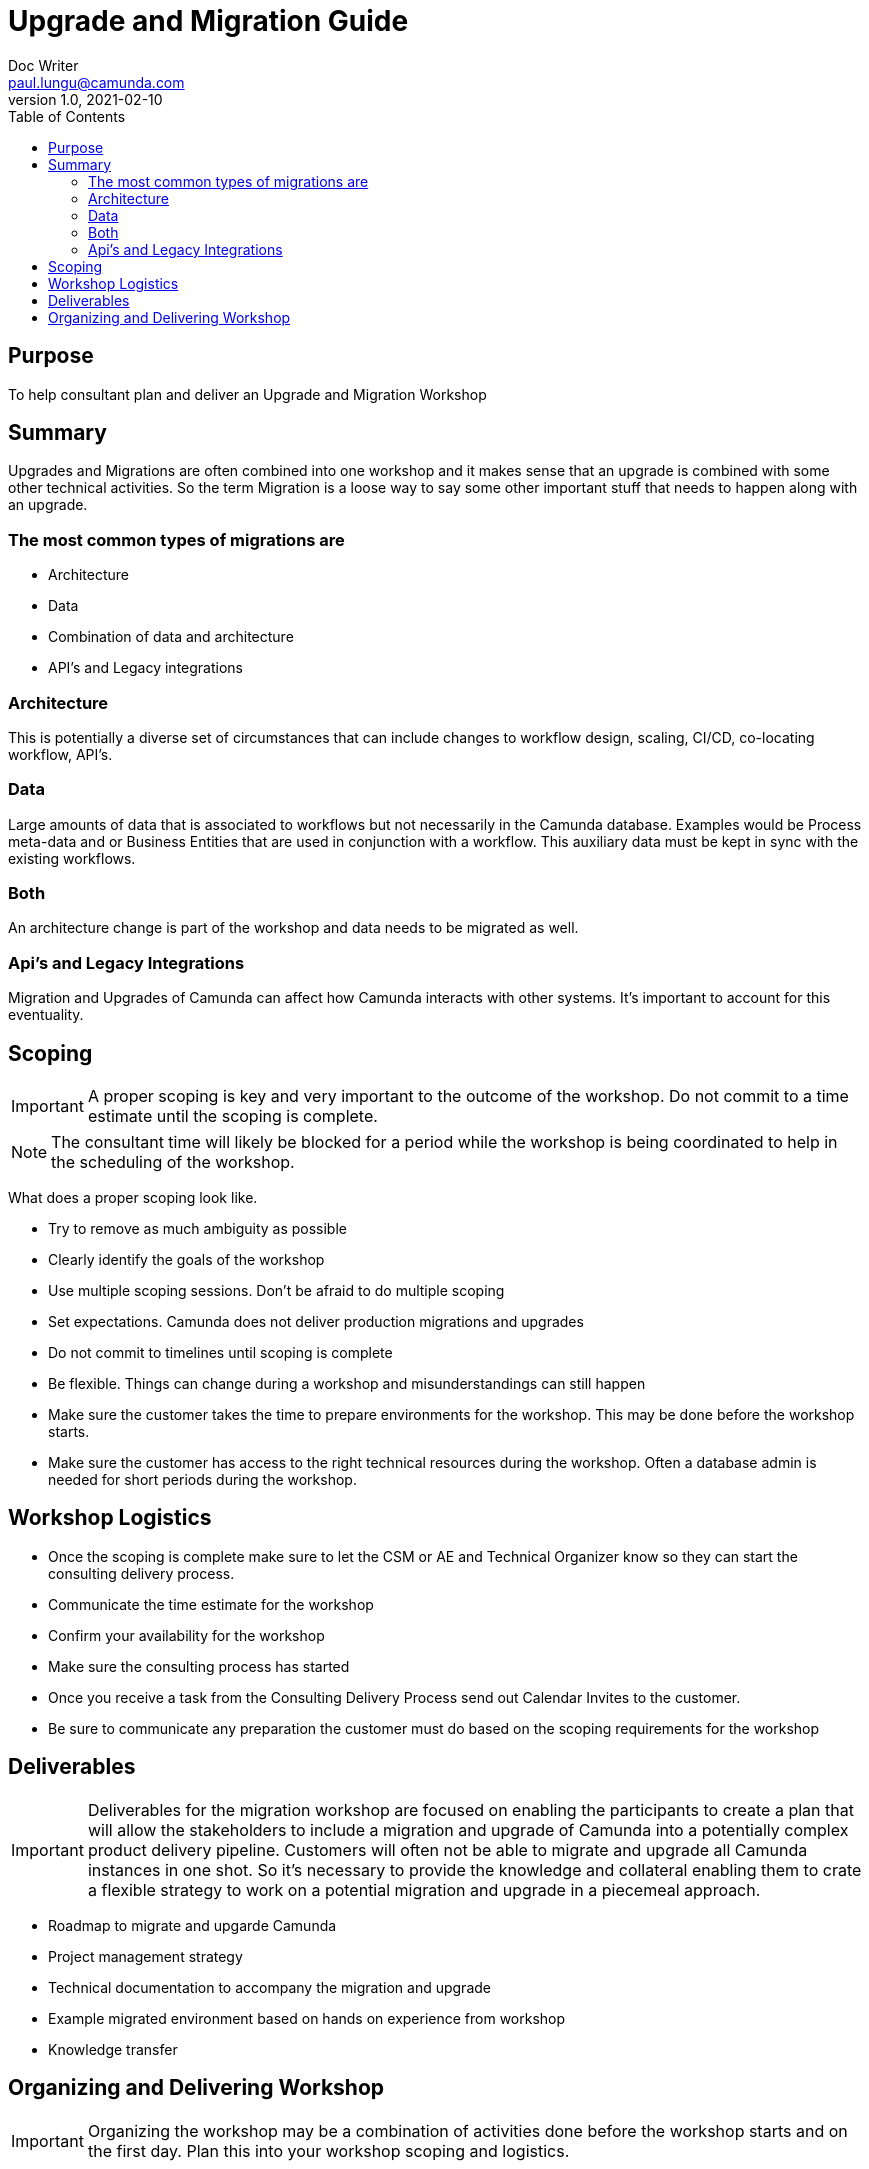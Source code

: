 = Upgrade and Migration Guide
Doc Writer <paul.lungu@camunda.com>
v1.0, 2021-02-10
:toc: right

== Purpose
To help consultant plan and deliver an Upgrade and Migration Workshop

== Summary
Upgrades and Migrations are often combined into one workshop and it makes sense that an upgrade is combined with some other technical activities. So the term Migration is a loose way to say some other important stuff that needs to happen along with an upgrade.

=== The most common types of migrations are

- Architecture
- Data
- Combination of data and architecture
- API's and Legacy integrations

=== Architecture
This is potentially a diverse set of circumstances that can include changes to workflow design, scaling, CI/CD, co-locating workflow, API's.

=== Data
Large amounts of data that is associated to workflows but not necessarily in the Camunda database. Examples would be Process meta-data and or Business Entities that are used in conjunction with a workflow. This auxiliary data must be kept in sync with the existing workflows.

=== Both
An architecture change is part of the workshop and data needs to be migrated as well.

=== Api's and Legacy Integrations
Migration and Upgrades of Camunda can affect how Camunda interacts with other systems. It's important to account for this eventuality.

== Scoping

IMPORTANT: A proper scoping is key and very important to the outcome of the workshop. Do not commit to a time estimate until the scoping is complete.

NOTE: The consultant time will likely be blocked for a period while the workshop is being coordinated to help in the scheduling of the workshop.

What does a proper scoping look like.

- Try to remove as much ambiguity as possible
- Clearly identify the goals of the workshop
- Use multiple scoping sessions. Don't be afraid to do multiple scoping
- Set expectations. Camunda does not deliver production migrations and upgrades
- Do not commit to timelines until scoping is complete
- Be flexible. Things can change during a workshop and misunderstandings can still happen
- Make sure the customer takes the time to prepare environments for the workshop. This may be done before the workshop starts.
- Make sure the customer has access to the right technical resources during the workshop. Often a database admin is needed for short periods during the workshop.

== Workshop Logistics
- Once the scoping is complete make sure to let the CSM or AE and Technical Organizer know so they can start the consulting delivery process.
- Communicate the time estimate for the workshop
- Confirm your availability for the workshop
- Make sure the consulting process has started
- Once you receive a task from the Consulting Delivery Process send out Calendar Invites to the customer.
- Be sure to communicate any preparation the customer must do based on the scoping requirements for the workshop

== Deliverables

IMPORTANT: Deliverables for the migration workshop are focused on enabling the participants to create a plan that will allow the stakeholders to include a migration and upgrade of Camunda into a potentially complex product delivery pipeline. Customers will often not be able to migrate and upgrade all Camunda instances in one shot. So it's necessary to provide the knowledge and collateral enabling them to crate a flexible strategy to work on a potential migration and upgrade in a piecemeal approach.

- Roadmap to migrate and upgarde Camunda
- Project management strategy
- Technical documentation to accompany the migration and upgrade
- Example migrated environment based on hands on experience from workshop
- Knowledge transfer

== Organizing and Delivering Workshop

IMPORTANT: Organizing the workshop may be a combination of activities done before the workshop starts and on the first day. Plan this into your workshop scoping and logistics.

- Use Trello or another project management tool to create a backlog of tasks based on the workshop goals set out in the scoping. See example https://trello.com/b/qw63853g/thrivent-workshop[Thrivent Migration and Upgrade Trello Board] This can likely be used as a framework for the project management strategy deliverable.
- Prepare necessary environments to execute a hands on migration and upgrade if this is scoped into the workshop. Be sure to prepare customer ahead of time if needed.
- Build Roadmap document. Use a documentation tool like AsciiDoc to provide a clear Roadmap document outlining and detailing the migration and upgrade process and strategy. See the link:./roadmap.adoc[Roadmap Doc] for example.
- Build technical document(s) as addendum to Roadmap. See the link:./upgrade-addendum.adoc[Addendum Doc] for example.
- Go through the hands-on process with the customer based on the Trello backlog you created. This should include knoledge transfer tasks. It's good to document in Trello as you go and then it's easy to transfer to official documentation.
- Go through the documentation with the customer as final walk through of the workshop to confirm deliverables with customer.
